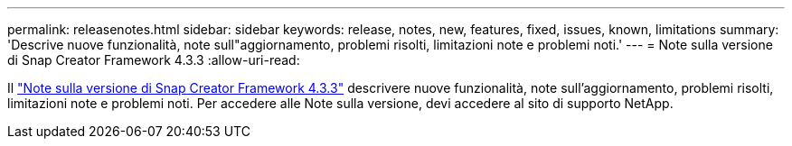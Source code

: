 ---
permalink: releasenotes.html 
sidebar: sidebar 
keywords: release, notes, new, features, fixed, issues, known, limitations 
summary: 'Descrive nuove funzionalità, note sull"aggiornamento, problemi risolti, limitazioni note e problemi noti.' 
---
= Note sulla versione di Snap Creator Framework 4.3.3
:allow-uri-read: 


Il link:https://library.netapp.com/ecm/ecm_get_file/ECMLP2854416["Note sulla versione di Snap Creator Framework 4.3.3"] descrivere nuove funzionalità, note sull'aggiornamento, problemi risolti, limitazioni note e problemi noti. Per accedere alle Note sulla versione, devi accedere al sito di supporto NetApp.
